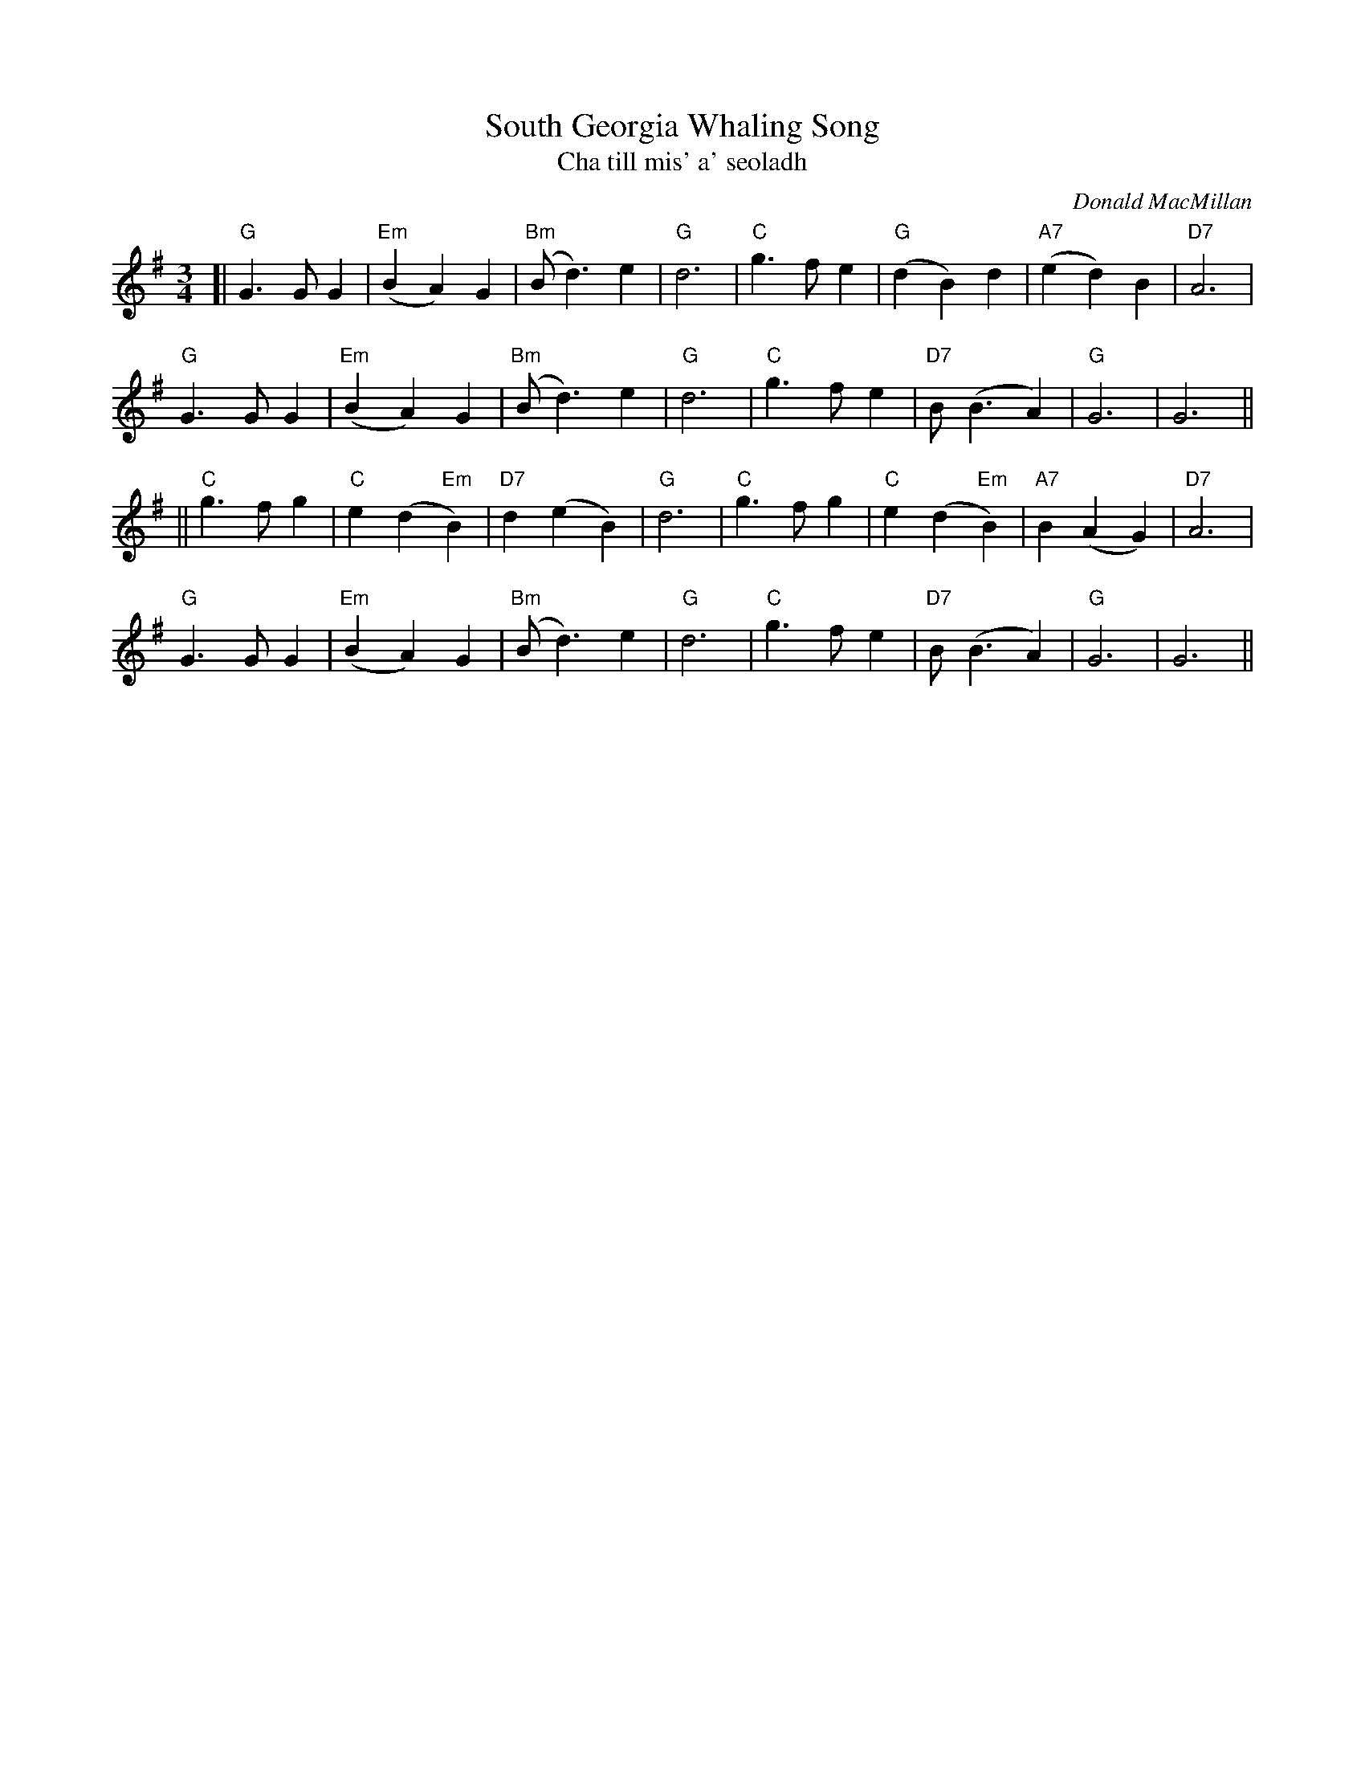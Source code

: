X: 1
T: South Georgia Whaling Song
T: Cha till mis' a' seoladh
C: Donald MacMillan
S: printed copy of unknown origin in Concord Slow Scottish Session collection
R: waltz
Z: 2014 John Chambers <jc:trillian.mit.edu>
M: 3/4
L: 1/8
K: G
[|\
"G"G3GG2 | "Em"(B2A2)G2 | "Bm"(Bd3)e2 | "G"d6 | "C"g3fe2 | "G"(d2B2)d2 | "A7"(e2d2)B2 | "D7"A6 |
"G"G3GG2 | "Em"(B2A2)G2 | "Bm"(Bd3)e2 | "G"d6 | "C"g3fe2 | "D7"B(B3A2) | "G"G6 | G6 ||
||\
"C"g3fg2 | "C"e2(d2"Em"B2) | "D7"d2(e2B2) | "G"d6 | "C"g3fg2 | "C"e2(d2"Em"B2) | "A7"B2(A2G2) | "D7"A6 |
"G"G3GG2 | "Em"(B2A2)G2 | "Bm"(Bd3)e2 | "G"d6 | "C"g3fe2 | "D7"B(B3A2) | "G"G6 | G6 ||
